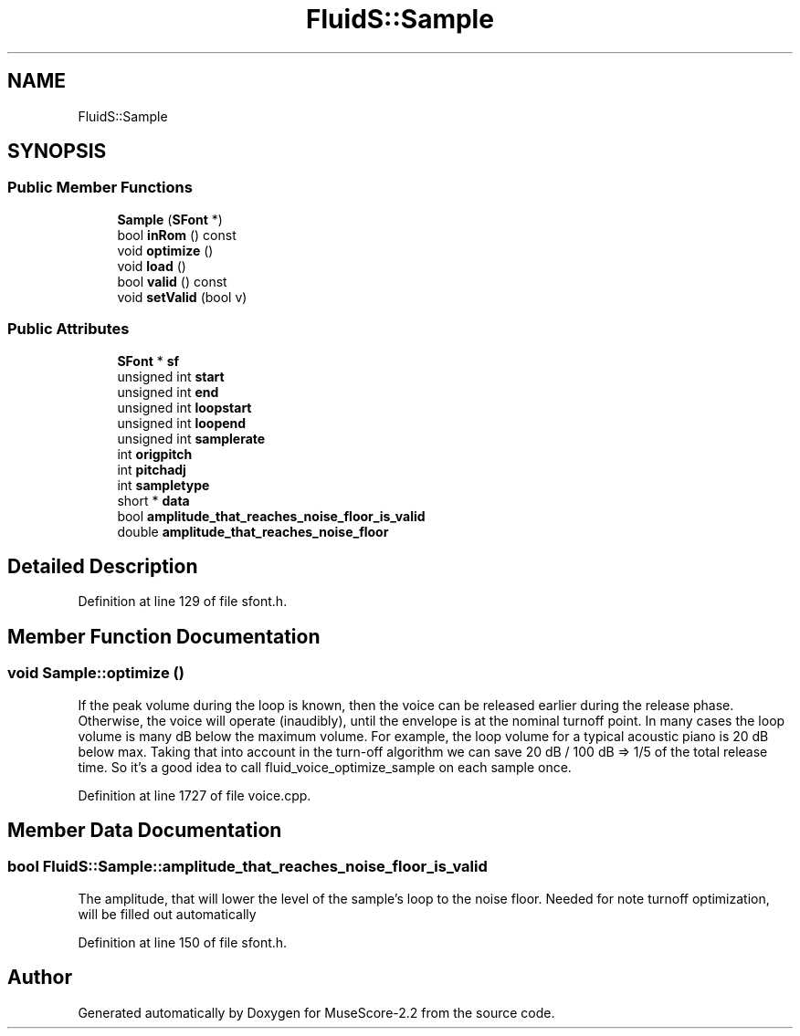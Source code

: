 .TH "FluidS::Sample" 3 "Mon Jun 5 2017" "MuseScore-2.2" \" -*- nroff -*-
.ad l
.nh
.SH NAME
FluidS::Sample
.SH SYNOPSIS
.br
.PP
.SS "Public Member Functions"

.in +1c
.ti -1c
.RI "\fBSample\fP (\fBSFont\fP *)"
.br
.ti -1c
.RI "bool \fBinRom\fP () const"
.br
.ti -1c
.RI "void \fBoptimize\fP ()"
.br
.ti -1c
.RI "void \fBload\fP ()"
.br
.ti -1c
.RI "bool \fBvalid\fP () const"
.br
.ti -1c
.RI "void \fBsetValid\fP (bool v)"
.br
.in -1c
.SS "Public Attributes"

.in +1c
.ti -1c
.RI "\fBSFont\fP * \fBsf\fP"
.br
.ti -1c
.RI "unsigned int \fBstart\fP"
.br
.ti -1c
.RI "unsigned int \fBend\fP"
.br
.ti -1c
.RI "unsigned int \fBloopstart\fP"
.br
.ti -1c
.RI "unsigned int \fBloopend\fP"
.br
.ti -1c
.RI "unsigned int \fBsamplerate\fP"
.br
.ti -1c
.RI "int \fBorigpitch\fP"
.br
.ti -1c
.RI "int \fBpitchadj\fP"
.br
.ti -1c
.RI "int \fBsampletype\fP"
.br
.ti -1c
.RI "short * \fBdata\fP"
.br
.ti -1c
.RI "bool \fBamplitude_that_reaches_noise_floor_is_valid\fP"
.br
.ti -1c
.RI "double \fBamplitude_that_reaches_noise_floor\fP"
.br
.in -1c
.SH "Detailed Description"
.PP 
Definition at line 129 of file sfont\&.h\&.
.SH "Member Function Documentation"
.PP 
.SS "void Sample::optimize ()"
If the peak volume during the loop is known, then the voice can be released earlier during the release phase\&. Otherwise, the voice will operate (inaudibly), until the envelope is at the nominal turnoff point\&. In many cases the loop volume is many dB below the maximum volume\&. For example, the loop volume for a typical acoustic piano is 20 dB below max\&. Taking that into account in the turn-off algorithm we can save 20 dB / 100 dB => 1/5 of the total release time\&. So it's a good idea to call fluid_voice_optimize_sample on each sample once\&. 
.PP
Definition at line 1727 of file voice\&.cpp\&.
.SH "Member Data Documentation"
.PP 
.SS "bool FluidS::Sample::amplitude_that_reaches_noise_floor_is_valid"
The amplitude, that will lower the level of the sample's loop to the noise floor\&. Needed for note turnoff optimization, will be filled out automatically 
.PP
Definition at line 150 of file sfont\&.h\&.

.SH "Author"
.PP 
Generated automatically by Doxygen for MuseScore-2\&.2 from the source code\&.
